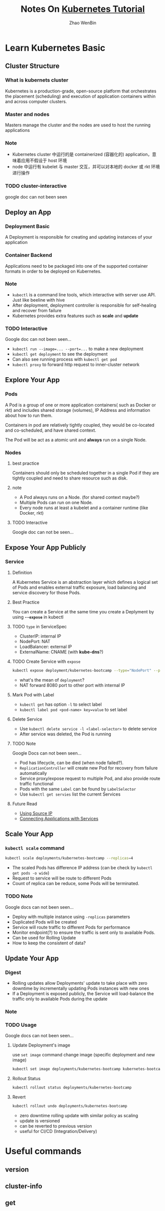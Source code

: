 #+TITLE: Notes On [[https://kubernetes.io/docs/tutorials/][Kubernetes Tutorial]]
#+AUTHOR: Zhao WenBin

* Learn Kubernetes Basic
** Cluster Structure

*** What is kubernets cluster

 Kubernetes is a production-grade, open-source platform that orchestrates the
 placement (scheduling) and execution of application containers within and
 across computer clusters.

*** Master and nodes

 Masters manage the cluster and the nodes are used to host the running applications

*** Note

 - Kubernetes cluster 中运行的是 containerized (容器化的) application，意味着应用不假设于 host 环境
 - node 中运行有 kubelet 与 master 交互，并可以对本地的 docker 或 rkt 环境进行操作
*** TODO cluster-interactive

 google doc can not been seen
** Deploy an App

*** Deployment Basic

 A Deployment is responsible for creating and updating instances of your application

*** Container Backend

 Applications need to be packaged into one of the supported container formats in order to be deployed on Kubernetes.

*** Note

 - =kubectl= is a command line tools, which interactive with server use API. Just like beeline with hive
 - After deployment, deployment controller is responsible for self-healing and recover from failure
 - Kubernetes provides extra features such as *scale* and *update*

*** TODO Interactive

 Google doc can not been seen...

 - ~kubectl run --image=... --port=...~ to make a new deployment
 - ~kubectl get deployment~ to see the deployment
 - Can also see running process with ~kubectl get pod~
 - ~kubectl proxy~ to forward http request to inner-cluster network

** Explore Your App

*** Pods

 A Pod is a group of one or more application containers( such as Docker or rkt) and 
 includes shared storage (volumes), IP Address and information about how to run them.

 Containers in pod are relatively tightly coupled, they would be co-located and co-scheduled,
 and have shared context.

 The Pod will be act as a atomic unit and *always* run on a single Node.

*** Nodes

**** best practice

 Containers should only be scheduled together in a single Pod if they are tightly coupled and need to share resource such as disk.

**** note

 - A Pod always runs on a Node. (for shared context maybe?)
 - Multiple Pods can run on one Node.
 - Every node runs at least a kubelet and a container runtime (like Docker, rkt)

**** TODO Interactive

 Google doc can not be seen...

** Expose Your App Publicly

*** Service

**** Definition

 A Kubernetes Service is an abstraction layer which defines a logical set of Pods 
 and enables external traffic exposure, load balancing and service discovery for those Pods.

**** Best Practice

 You can create a Service at the same time you create a Deplyment by using *=--expose=* in kubectl

**** TODO =type= in ServiceSpec

 - ClusterIP: internal IP
 - NodePort: NAT
 - LoadBalancer: external IP
 - ExternalName: CNAME (with *kube-dns*?)

**** TODO Create Service with =expose=

 #+BEGIN_SRC bash
   kubectl expose deployment/kubernetes-bootcamp --type="NodePort" --port 8080
 #+END_SRC

 - what's the mean of =deployment=?
 - NAT forward 8080 port to other port with internal IP

**** Mark Pod with Label

 - =kubectl get= has option =-l= to select label
 - ~kubectl label pod <pod-name> key=value~ to set label

**** Delete Service

 - Use ~kubectl delete service -l <label-selector>~ to delete service
 - After service was deleted, the Pod is running 

**** TODO Note

 Google Docs can not been seen...

 - Pod has lifecycle, can be died (when node failed?).
 - =ReplicationController= will create new Pod for recovery from failure automatically
 - Service proxy/expose request to multiple Pod, and also provide route traffic functional
 - Pods with the same =Label= can be found by =LabelSelector=
 - Use =kubectl get servies= list the current Services

**** Future Read

 - [[https://kubernetes.io/docs/tutorials/services/source-ip/][Using Source IP]]
 - [[https://kubernetes.io/docs/concepts/services-networking/connect-applications-service][Connecting Applications with Services]]

** Scale Your App

*** =kubectl scale= command

 #+BEGIN_SRC bash
   kubectl scale deployments/kubernetes-bootcamp --replicas=4
 #+END_SRC

 - The scaled Pods has difference IP address (can be check by =kubectl get pods -o wide=)
 - Request to service will be route to different Pods
 - Count of replica can be reduce, some Pods will be terminated.

*** TODO Note

 Google docs can not been seen...

 - Deploy with multiple instance using =-replicas= parameters
 - Duplicated Pods will be created
 - Service will route traffic to different Pods for performance
 - Monitor endpoint(?) to ensure the traffic is sent only to available Pods.
 - Can be used for Rolling Update
 - How to keep the consistent of data?

** Update Your App

*** Digest

 - Rolling updates allow Deployments' update to take place with zero downtime by incrementally updating Pods instances with new ones
 - If a Deployment is exposed publicly, the Service will load-balance the traffic only to available Pods during the update

*** Note
*** TODO Usage

 Google docs can not been seen...

**** Update Deployment's image

 use =set image= command change image (specific deployment and new image)

 #+BEGIN_SRC bash
   kubectl set image deployments/kubernetes-bootcamp kubernetes-bootcamp=jocatalin/kubernetes-bootcamp:v2
 #+END_SRC

**** Rollout Status

 #+BEGIN_SRC bash
   kubectl rollout status deployments/kubernetes-bootcamp
 #+END_SRC

**** Revert

 #+BEGIN_SRC bash
   kubectl rollout undo deployments/kubernetes-bootcamp
 #+END_SRC

 - zero downtime rolling update with similar policy as scaling
 - update is versioned
 - can be reverted to previous version
 - useful for CI/CD (Integration/Delivery)


* Useful commands

** version

** cluster-info
** get
- =-l= option to select label
*** nodes
*** pods
*** deployment
** run
** create
** TODO logs
** exec

Execute bash on the pod/container (seems to be useful for debug)

#+BEGIN_SRC bash
kubectl exec $POD_NAME bash
#+END_SRC
** label
** delete
** rollout
*** undo
*** status
